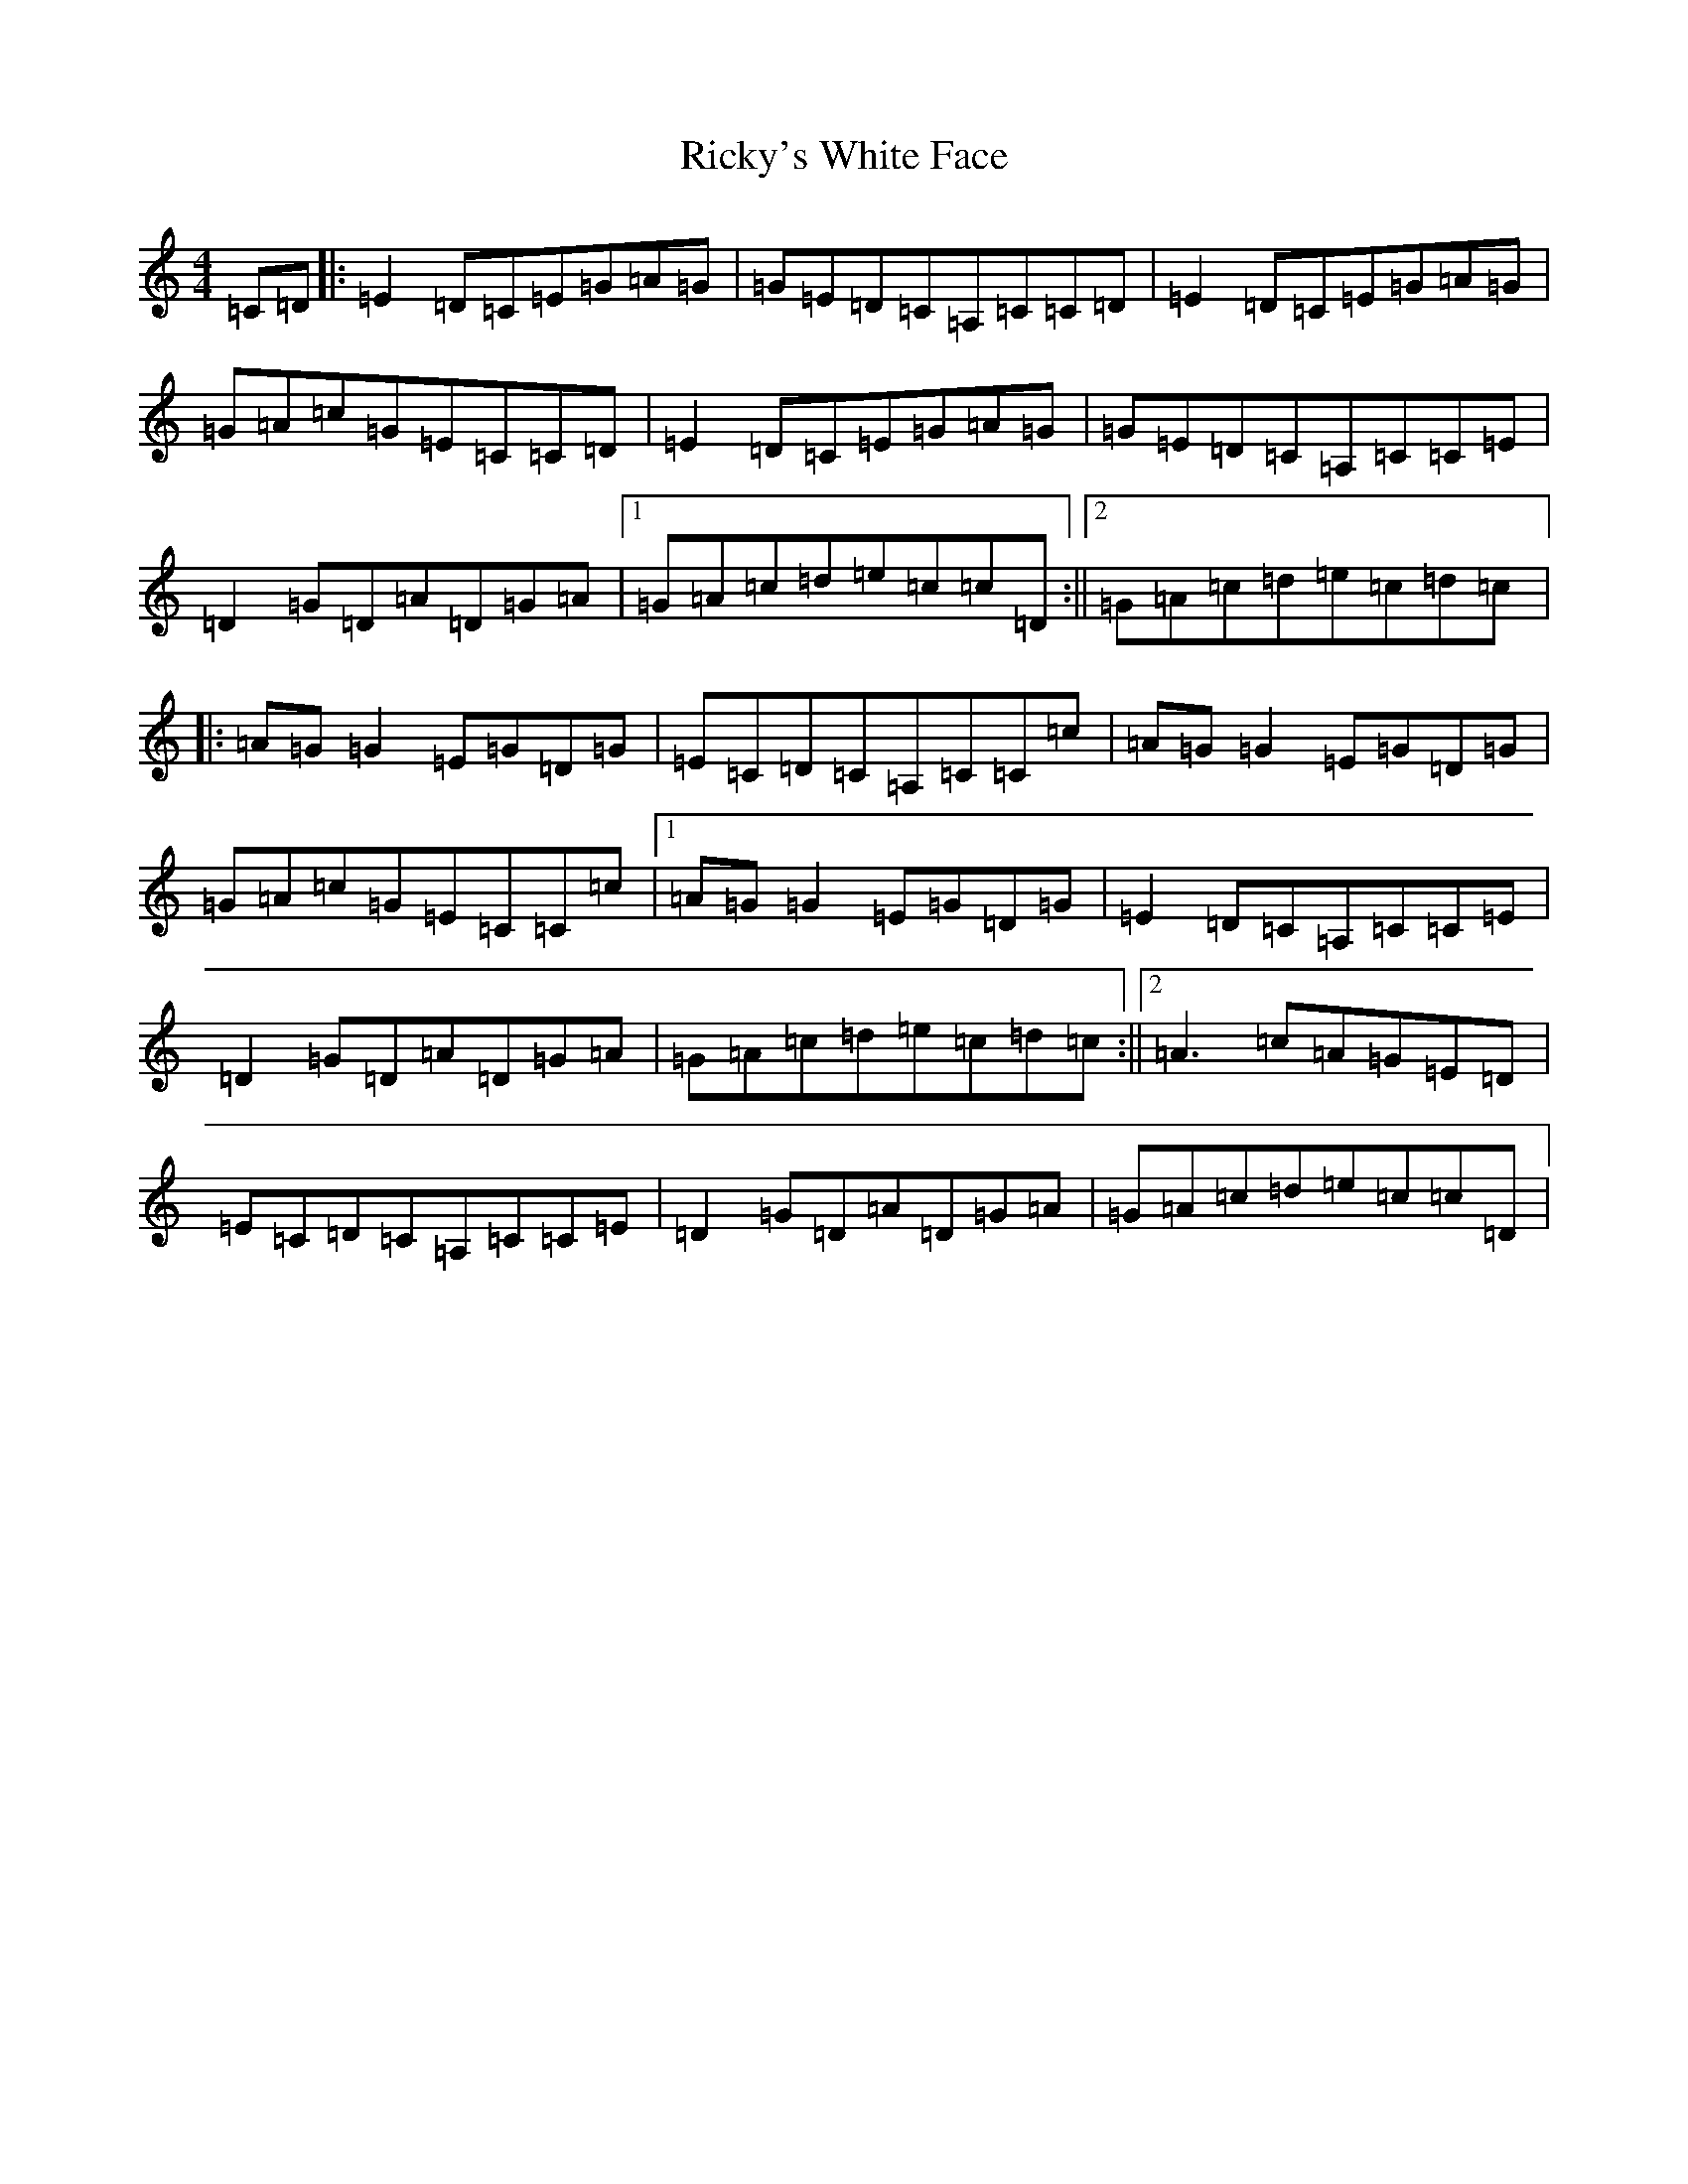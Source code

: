 X: 18116
T: Ricky's White Face
S: https://thesession.org/tunes/5598#setting17638
R: reel
M:4/4
L:1/8
K: C Major
=C=D|:=E2=D=C=E=G=A=G|=G=E=D=C=A,=C=C=D|=E2=D=C=E=G=A=G|=G=A=c=G=E=C=C=D|=E2=D=C=E=G=A=G|=G=E=D=C=A,=C=C=E|=D2=G=D=A=D=G=A|1=G=A=c=d=e=c=c=D:||2=G=A=c=d=e=c=d=c|:=A=G=G2=E=G=D=G|=E=C=D=C=A,=C=C=c|=A=G=G2=E=G=D=G|=G=A=c=G=E=C=C=c|1=A=G=G2=E=G=D=G|=E2=D=C=A,=C=C=E|=D2=G=D=A=D=G=A|=G=A=c=d=e=c=d=c:||2=A3=c=A=G=E=D|=E=C=D=C=A,=C=C=E|=D2=G=D=A=D=G=A|=G=A=c=d=e=c=c=D|